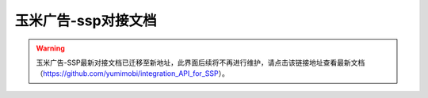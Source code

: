 .. Read the Docs Template documentation master file, created by
   sphinx-quickstart on Tue Aug 26 14:19:49 2014.
   You can adapt this file completely to your liking, but it should at least
   contain the root `toctree` directive.

玉米广告-ssp对接文档
==================================================

.. warning:: 玉米广告-SSP最新对接文档已迁移至新地址，此界面后续将不再进行维护，请点击该链接地址查看最新文档（https://github.com/yumimobi/integration_API_for_SSP）。




